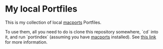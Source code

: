 * My local Portfiles

  This is my collection of local [[https://www.macports.org/][macports]] Portfiles.

  To use them, all you need to do is clone this repository somewhere,
  `cd` into it, and run `portindex` (assuming you have [[https://www.macports.org/][macports]]
  installed). See [[https://guide.macports.org/#development.local-repositories][this link]] for more information.
